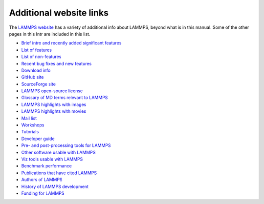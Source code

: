 Additional website links
========================

The `LAMMPS website <lws_>`_ has a variety of additional info about
LAMMPS, beyond what is in this manual.  Some of the other pages in
this Intr are included in this list.

* `Brief intro and recently added significant features <lws_>`_
* `List of features <http://lammps.sandia.gov/features.html>`_
* `List of non-features <http://lammps.sandia.gov/non_features.html>`_
* `Recent bug fixes and new features <http://lammps.sandia.gov/bug.html>`_

* `Download info <http://lammps.sandia.gov/download.html>`_
* `GitHub site <https://github.com/lammps/lammps>`_
* `SourceForge site <https://sourceforge.net/projects/lammps>`_
* `LAMMPS open-source license <http://lammps.sandia.gov/open_source.html>`_

* `Glossary of MD terms relevant to LAMMPS <http://lammps.sandia.gov/glossary.html>`_
* `LAMMPS highlights with images <http://lammps.sandia.gov/pictures.html>`_
* `LAMMPS highlights with movies <http://lammps.sandia.gov/movies.html>`_
* `Mail list <http://lammps.sandia.gov/mail.html>`_
* `Workshops <http://lammps.sandia.gov/workshops.html>`_
* `Tutorials <http://lammps.sandia.gov/tutorials.html>`_
* `Developer guide <http://lammps.sandia.gov/Developer.pdf>`_

* `Pre- and post-processing tools for LAMMPS <http://lammps.sandia.gov/prepost.html>`_
* `Other software usable with LAMMPS <http://lammps.sandia.gov/offsite.html>`_
* `Viz tools usable with LAMMPS <http://lammps.sandia.gov/viz.html>`_

* `Benchmark performance <http://lammps.sandia.gov/bench.html>`_
* `Publications that have cited LAMMPS <http://lammps.sandia.gov/papers.html>`_
* `Authors of LAMMPS <http://lammps.sandia.gov/authors.html>`_
* `History of LAMMPS development <http://lammps.sandia.gov/history.html>`_
* `Funding for LAMMPS <http://lammps.sandia.gov/funding.html>`_


.. _lws: http://lammps.sandia.gov
.. _ld: Manual.html
.. _lc: Commands_all.html
